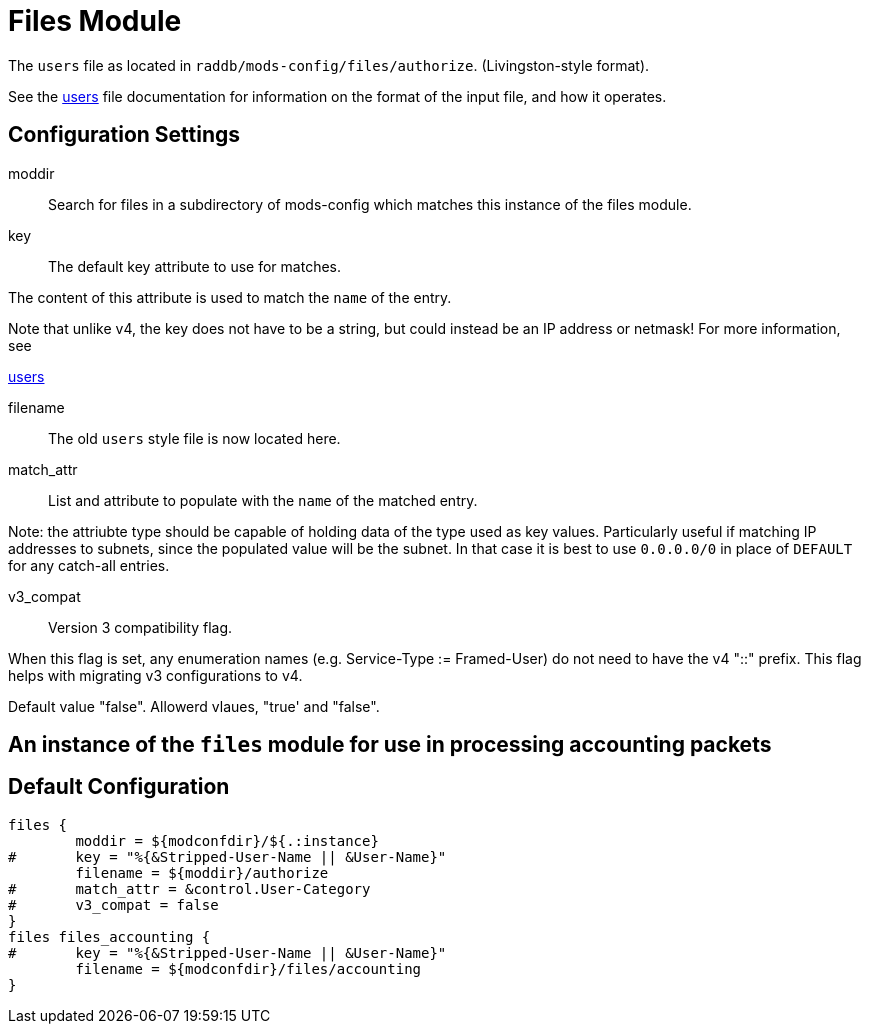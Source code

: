 



= Files Module

The `users` file as located in `raddb/mods-config/files/authorize`. (Livingston-style format).

See the xref:reference:raddb/mods-config/files/users.adoc[users] file documentation for information
on the format of the input file, and how it operates.



## Configuration Settings


moddir:: Search for files in a subdirectory of mods-config which
matches this instance of the files module.



key:: The default key attribute to use for matches.

The content of this attribute is used to match the `name` of the entry.

Note that unlike v4, the key does not have to be a string, but could instead
be an IP address or netmask!  For more information, see

xref:reference:raddb/mods-config/files/users.adoc[users]



filename:: The old `users` style file is now located here.



match_attr:: List and attribute to populate with the `name` of the matched entry.

Note: the attriubte type should be capable of holding data of the type
used as key values.
Particularly useful if matching IP addresses to subnets, since the populated
value will be the subnet.  In that case it is best to use `0.0.0.0/0` in place
of `DEFAULT` for any catch-all entries.



v3_compat:: Version 3 compatibility flag.

When this flag is set, any enumeration names (e.g. Service-Type := Framed-User)
do not need to have the v4 "::" prefix.  This flag helps with migrating v3
configurations to v4.

Default value "false".  Allowerd vlaues, "true' and "false".



## An instance of the `files` module for use in processing accounting packets


== Default Configuration

```
files {
	moddir = ${modconfdir}/${.:instance}
#	key = "%{&Stripped-User-Name || &User-Name}"
	filename = ${moddir}/authorize
#	match_attr = &control.User-Category
#	v3_compat = false
}
files files_accounting {
#	key = "%{&Stripped-User-Name || &User-Name}"
	filename = ${modconfdir}/files/accounting
}
```

